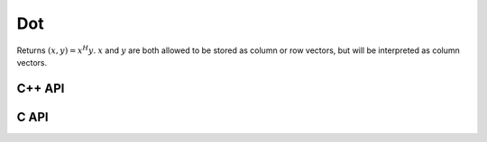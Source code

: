 Dot
===
Returns :math:`(x,y) = x^H y`. :math:`x` and :math:`y` are both allowed to be 
stored as column or row vectors, but will be interpreted as column vectors.

C++ API
-------

.. cpp:function:: T Dot( const Matrix<T>& x, const Matrix<T>& y )
.. cpp:function:: T Dot( const AbstractDistMatrix<T>& x, const AbstractDistMatrix<T>& y )

C API
-----

.. c:function:: ElError ElDot_i( ElConstMatrix_i A, ElConstMatrix_i B, ElInt* prod )
.. c:function:: ElError ElDot_s( ElConstMatrix_s A, ElConstMatrix_s B, float* prod )
.. c:function:: ElError ElDot_d( ElConstMatrix_d A, ElConstMatrix_d B, double* prod )
.. c:function:: ElError ElDot_c( ElConstMatrix_c A, ElConstMatrix_c B, complex_float* prod )
.. c:function:: ElError ElDot_z( ElConstMatrix_z A, ElConstMatrix_z B, complex_double* prod )
.. c:function:: ElError ElDotDist_i( ElConstDistMatrix_i A, ElConstDistMatrix_i B, ElInt* prod )
.. c:function:: ElError ElDotDist_s( ElConstDistMatrix_s A, ElConstDistMatrix_s B, float* prod )
.. c:function:: ElError ElDotDist_d( ElConstDistMatrix_d A, ElConstDistMatrix_d B, double* prod )
.. c:function:: ElError ElDotDist_c( ElConstDistMatrix_c A, ElConstDistMatrix_c B, complex_float* prod )
.. c:function:: ElError ElDotDist_z( ElConstDistMatrix_z A, ElConstDistMatrix_z B, complex_double* prod )
